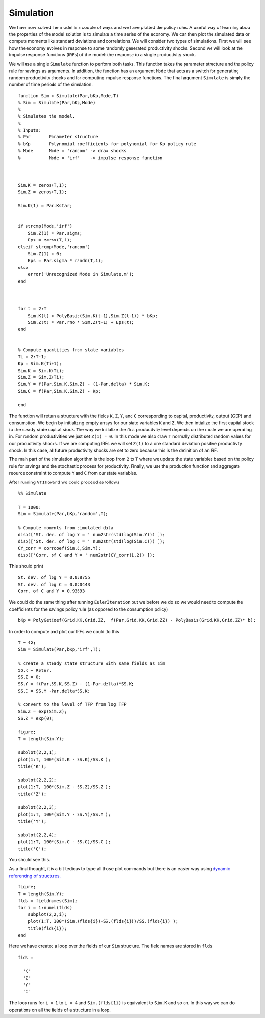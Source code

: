 Simulation
===========

.. highlight:: matlab

We have now solved the model in a couple of ways and we have plotted the policy rules.  A useful way of learning abou the properties of the model solution is to simulate a time series of the economy.  We can then plot the simulated data or compute moments like standard deviations and correlations.  We will consider two types of simulations.  First we will see how the economy evolves in response to some randomly generated productivity shocks.  Second we will look at the impulse response functions (IRFs) of the model: the response to a single productivity shock.

We will use a single ``Simulate`` function to perform both tasks.  This function takes the parameter structure and the policy rule for savings as arguments.  In addition, the function has an argument ``Mode`` that acts as a switch for generating random productivity shocks and for computing impulse response functions.  The final argument ``Simulate`` is simply the number of time periods of the simulation.
::

  function Sim = Simulate(Par,bKp,Mode,T)
  % Sim = Simulate(Par,bKp,Mode)
  %
  % Simulates the model.
  %
  % Inputs:
  % Par       Parameter structure
  % bKp       Polynomial coefficients for polynomial for Kp policy rule
  % Mode      Mode = 'random' -> draw shocks
  %           Mode = 'irf'    -> impulse response function



  Sim.K = zeros(T,1);
  Sim.Z = zeros(T,1);

  Sim.K(1) = Par.Kstar;


  if strcmp(Mode,'irf')
      Sim.Z(1) = Par.sigma;
      Eps = zeros(T,1);
  elseif strcmp(Mode,'random')
      Sim.Z(1) = 0;
      Eps = Par.sigma * randn(T,1);
  else
      error('Unrecognized Mode in Simulate.m');
  end



  for t = 2:T
      Sim.K(t) = PolyBasis(Sim.K(t-1),Sim.Z(t-1)) * bKp;
      Sim.Z(t) = Par.rho * Sim.Z(t-1) + Eps(t);
  end


  % Compute quantities from state variables
  Ti = 2:T-1;
  Kp = Sim.K(Ti+1);
  Sim.K = Sim.K(Ti);
  Sim.Z = Sim.Z(Ti);
  Sim.Y = f(Par,Sim.K,Sim.Z) - (1-Par.delta) * Sim.K;
  Sim.C = f(Par,Sim.K,Sim.Z) - Kp;

  end

The function will return a structure with the fields ``K``, ``Z``, ``Y``, and ``C`` corresponding to capital, productivity, output (GDP) and consumption.  We begin by initializing empty arrays for our state variables ``K`` and ``Z``.  We then intialize the first capital stock to the steady state capital stock.  The way we initialize the first productivity level depends on the mode we are operating in. For random productivities we just set ``Z(1) = 0``. In this mode we also draw ``T`` normally distributed random values for our productivity shocks. If we are computing IRFs we will set ``Z(1)`` to a one standard deviation positive productivity shock.  In this case, all future productivity shocks are set to zero because this is the definition of an IRF.

The main part of the simulation algorithm is the loop from ``2`` to ``T`` where we update the state variables based on the policy rule for savings and the stochastic process for productivity.  Finally, we use the production function and aggregate reource constraint to compute ``Y`` and ``C`` from our state variables.


After running ``VFIHoward`` we could proceed as follows
::

  %% Simulate

  T = 1000;
  Sim = Simulate(Par,bKp,'random',T);

  % Compute moments from simulated data
  disp(['St. dev. of log Y = ' num2str(std(log(Sim.Y))) ]);
  disp(['St. dev. of log C = ' num2str(std(log(Sim.C))) ]);
  CY_corr = corrcoef(Sim.C,Sim.Y);
  disp(['Corr. of C and Y = ' num2str(CY_corr(1,2)) ]);

This should print
::

  St. dev. of log Y = 0.028755
  St. dev. of log C = 0.020443
  Corr. of C and Y = 0.93693

We could do the same thing after running ``EulerIteration`` but we before we do so we would need to compute the coefficients for the savings policy rule (as opposed to the consumption policy)
::

  bKp = PolyGetCoef(Grid.KK,Grid.ZZ,  f(Par,Grid.KK,Grid.ZZ) - PolyBasis(Grid.KK,Grid.ZZ)* b);

In order to compute and plot our IRFs we could do this
::

  T = 42;
  Sim = Simulate(Par,bKp,'irf',T);

  % create a steady state structure with same fields as Sim
  SS.K = Kstar;
  SS.Z = 0;
  SS.Y = f(Par,SS.K,SS.Z) - (1-Par.delta)*SS.K;
  SS.C = SS.Y -Par.delta*SS.K;

  % convert to the level of TFP from log TFP
  Sim.Z = exp(Sim.Z);
  SS.Z = exp(0);

  figure;
  T = length(Sim.Y);

  subplot(2,2,1);
  plot(1:T, 100*(Sim.K - SS.K)/SS.K );
  title('K');

  subplot(2,2,2);
  plot(1:T, 100*(Sim.Z - SS.Z)/SS.Z );
  title('Z');

  subplot(2,2,3);
  plot(1:T, 100*(Sim.Y - SS.Y)/SS.Y );
  title('Y');

  subplot(2,2,4);
  plot(1:T, 100*(Sim.C - SS.C)/SS.C );
  title('C');

You should see this.

.. image:: figs/IRFs.png
      :width: 563px
      :align: center
      :height: 422
      :alt: Impulse response functions

As a final thought, it is a bit tedious to type all those plot commands but there is an easier way using `dynamic referencing of structures. <http://blogs.mathworks.com/loren/2005/12/13/use-dynamic-field-references/>`_
::

  figure;
  T = length(Sim.Y);
  flds = fieldnames(Sim);
  for i = 1:numel(flds)
      subplot(2,2,i);
      plot(1:T, 100*(Sim.(flds{i})-SS.(flds{i}))/SS.(flds{i}) );
      title(flds{i});
  end

Here we have created a loop over the fields of our ``Sim`` structure.  The field names are stored in ``flds``
::

  flds =

    'K'
    'Z'
    'Y'
    'C'

The loop runs for ``i = 1`` to ``i = 4`` and ``Sim.(flds{1})`` is equivalent to ``Sim.K`` and so on.  In this way we can do operations on all the fields of a structure in a loop.
